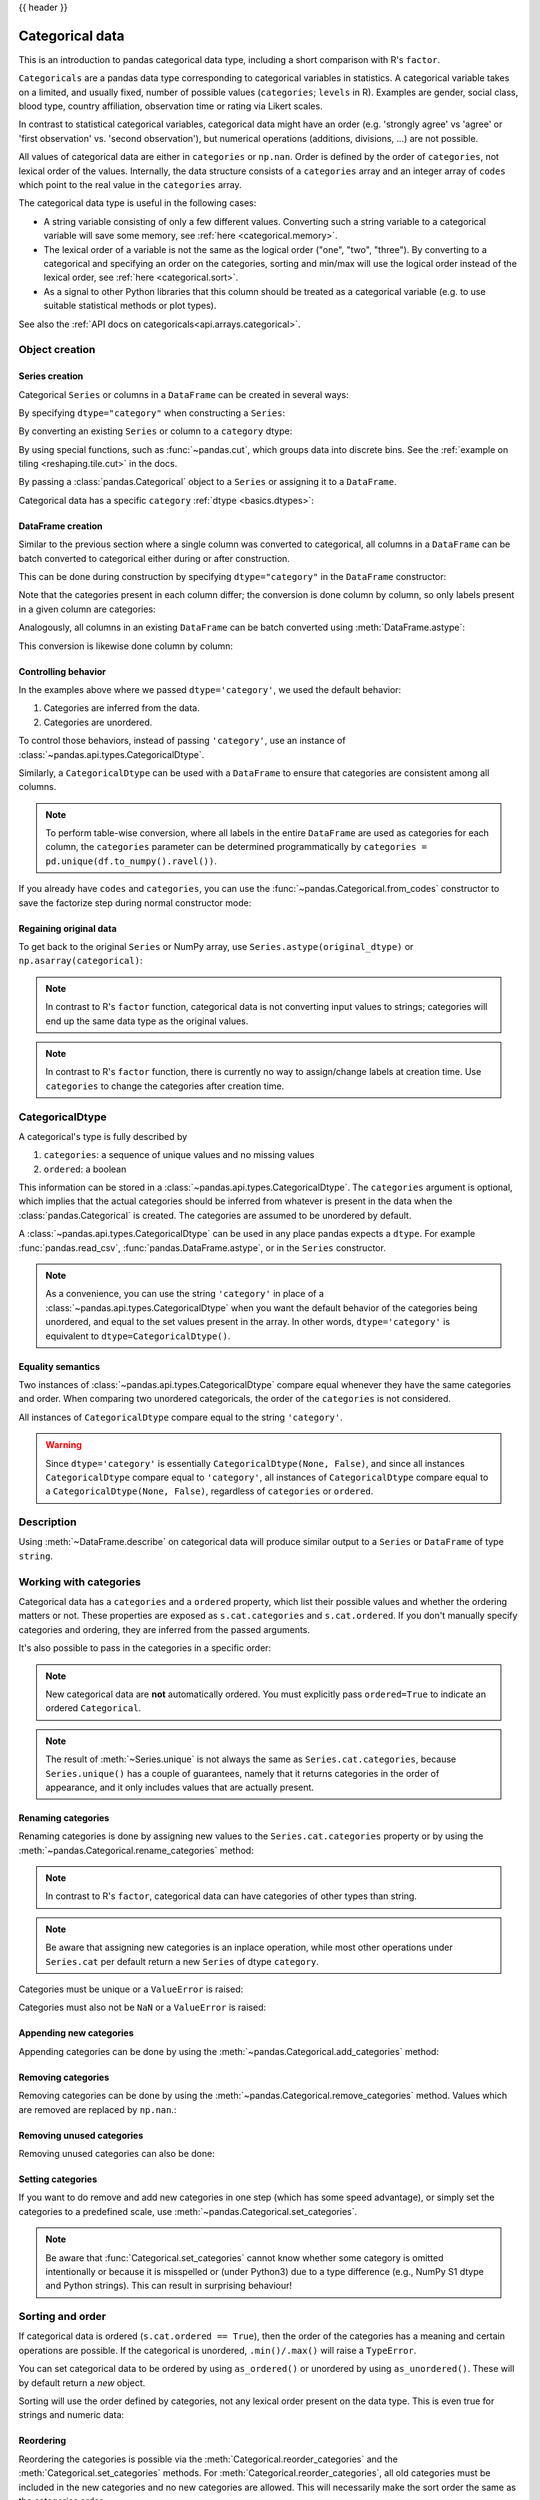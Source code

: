 .. _categorical:

{{ header }}

****************
Categorical data
****************

This is an introduction to pandas categorical data type, including a short comparison
with R's ``factor``.

``Categoricals`` are a pandas data type corresponding to categorical variables in
statistics. A categorical variable takes on a limited, and usually fixed,
number of possible values (``categories``; ``levels`` in R). Examples are gender,
social class, blood type, country affiliation, observation time or rating via
Likert scales.

In contrast to statistical categorical variables, categorical data might have an order (e.g.
'strongly agree' vs 'agree' or 'first observation' vs. 'second observation'), but numerical
operations (additions, divisions, ...) are not possible.

All values of categorical data are either in ``categories`` or ``np.nan``. Order is defined by
the order of ``categories``, not lexical order of the values. Internally, the data structure
consists of a ``categories`` array and an integer array of ``codes`` which point to the real value in
the ``categories`` array.

The categorical data type is useful in the following cases:

* A string variable consisting of only a few different values. Converting such a string
  variable to a categorical variable will save some memory, see :ref:`here <categorical.memory>`.
* The lexical order of a variable is not the same as the logical order ("one", "two", "three").
  By converting to a categorical and specifying an order on the categories, sorting and
  min/max will use the logical order instead of the lexical order, see :ref:`here <categorical.sort>`.
* As a signal to other Python libraries that this column should be treated as a categorical
  variable (e.g. to use suitable statistical methods or plot types).

See also the :ref:`API docs on categoricals<api.arrays.categorical>`.

.. _categorical.objectcreation:

Object creation
---------------

Series creation
~~~~~~~~~~~~~~~

Categorical ``Series`` or columns in a ``DataFrame`` can be created in several ways:

By specifying ``dtype="category"`` when constructing a ``Series``:

.. ipython:: python

    s = pd.Series(["a", "b", "c", "a"], dtype="category")
    s

By converting an existing ``Series`` or column to a ``category`` dtype:

.. ipython:: python

    df = pd.DataFrame({"A": ["a", "b", "c", "a"]})
    df["B"] = df["A"].astype("category")
    df

By using special functions, such as :func:`~pandas.cut`, which groups data into
discrete bins. See the :ref:`example on tiling <reshaping.tile.cut>` in the docs.

.. ipython:: python

    df = pd.DataFrame({"value": np.random.randint(0, 100, 20)})
    labels = ["{0} - {1}".format(i, i + 9) for i in range(0, 100, 10)]

    df["group"] = pd.cut(df.value, range(0, 105, 10), right=False, labels=labels)
    df.head(10)

By passing a :class:`pandas.Categorical` object to a ``Series`` or assigning it to a ``DataFrame``.

.. ipython:: python

    raw_cat = pd.Categorical(
        ["a", "b", "c", "a"], categories=["b", "c", "d"], ordered=False
    )
    s = pd.Series(raw_cat)
    s
    df = pd.DataFrame({"A": ["a", "b", "c", "a"]})
    df["B"] = raw_cat
    df

Categorical data has a specific ``category`` :ref:`dtype <basics.dtypes>`:

.. ipython:: python

    df.dtypes

DataFrame creation
~~~~~~~~~~~~~~~~~~

Similar to the previous section where a single column was converted to categorical, all columns in a
``DataFrame`` can be batch converted to categorical either during or after construction.

This can be done during construction by specifying ``dtype="category"`` in the ``DataFrame`` constructor:

.. ipython:: python

    df = pd.DataFrame({"A": list("abca"), "B": list("bccd")}, dtype="category")
    df.dtypes

Note that the categories present in each column differ; the conversion is done column by column, so
only labels present in a given column are categories:

.. ipython:: python

    df["A"]
    df["B"]


Analogously, all columns in an existing ``DataFrame`` can be batch converted using :meth:`DataFrame.astype`:

.. ipython:: python

    df = pd.DataFrame({"A": list("abca"), "B": list("bccd")})
    df_cat = df.astype("category")
    df_cat.dtypes

This conversion is likewise done column by column:

.. ipython:: python

    df_cat["A"]
    df_cat["B"]


Controlling behavior
~~~~~~~~~~~~~~~~~~~~

In the examples above where we passed ``dtype='category'``, we used the default
behavior:

1. Categories are inferred from the data.
2. Categories are unordered.

To control those behaviors, instead of passing ``'category'``, use an instance
of :class:`~pandas.api.types.CategoricalDtype`.

.. ipython:: python

    from pandas.api.types import CategoricalDtype

    s = pd.Series(["a", "b", "c", "a"])
    cat_type = CategoricalDtype(categories=["b", "c", "d"], ordered=True)
    s_cat = s.astype(cat_type)
    s_cat

Similarly, a ``CategoricalDtype`` can be used with a ``DataFrame`` to ensure that categories
are consistent among all columns.

.. ipython:: python

    from pandas.api.types import CategoricalDtype

    df = pd.DataFrame({"A": list("abca"), "B": list("bccd")})
    cat_type = CategoricalDtype(categories=list("abcd"), ordered=True)
    df_cat = df.astype(cat_type)
    df_cat["A"]
    df_cat["B"]

.. note::

    To perform table-wise conversion, where all labels in the entire ``DataFrame`` are used as
    categories for each column, the ``categories`` parameter can be determined programmatically by
    ``categories = pd.unique(df.to_numpy().ravel())``.

If you already have ``codes`` and ``categories``, you can use the
:func:`~pandas.Categorical.from_codes` constructor to save the factorize step
during normal constructor mode:

.. ipython:: python

    splitter = np.random.choice([0, 1], 5, p=[0.5, 0.5])
    s = pd.Series(pd.Categorical.from_codes(splitter, categories=["train", "test"]))


Regaining original data
~~~~~~~~~~~~~~~~~~~~~~~

To get back to the original ``Series`` or NumPy array, use
``Series.astype(original_dtype)`` or ``np.asarray(categorical)``:

.. ipython:: python

    s = pd.Series(["a", "b", "c", "a"])
    s
    s2 = s.astype("category")
    s2
    s2.astype(str)
    np.asarray(s2)

.. note::

    In contrast to R's ``factor`` function, categorical data is not converting input values to
    strings; categories will end up the same data type as the original values.

.. note::

    In contrast to R's ``factor`` function, there is currently no way to assign/change labels at
    creation time. Use ``categories`` to change the categories after creation time.

.. _categorical.categoricaldtype:

CategoricalDtype
----------------

A categorical's type is fully described by

1. ``categories``: a sequence of unique values and no missing values
2. ``ordered``: a boolean

This information can be stored in a :class:`~pandas.api.types.CategoricalDtype`.
The ``categories`` argument is optional, which implies that the actual categories
should be inferred from whatever is present in the data when the
:class:`pandas.Categorical` is created. The categories are assumed to be unordered
by default.

.. ipython:: python

   from pandas.api.types import CategoricalDtype

   CategoricalDtype(["a", "b", "c"])
   CategoricalDtype(["a", "b", "c"], ordered=True)
   CategoricalDtype()

A :class:`~pandas.api.types.CategoricalDtype` can be used in any place pandas
expects a ``dtype``. For example :func:`pandas.read_csv`,
:func:`pandas.DataFrame.astype`, or in the ``Series`` constructor.

.. note::

    As a convenience, you can use the string ``'category'`` in place of a
    :class:`~pandas.api.types.CategoricalDtype` when you want the default behavior of
    the categories being unordered, and equal to the set values present in the
    array. In other words, ``dtype='category'`` is equivalent to
    ``dtype=CategoricalDtype()``.

Equality semantics
~~~~~~~~~~~~~~~~~~

Two instances of :class:`~pandas.api.types.CategoricalDtype` compare equal
whenever they have the same categories and order. When comparing two
unordered categoricals, the order of the ``categories`` is not considered.

.. ipython:: python

   c1 = CategoricalDtype(["a", "b", "c"], ordered=False)

   # Equal, since order is not considered when ordered=False
   c1 == CategoricalDtype(["b", "c", "a"], ordered=False)

   # Unequal, since the second CategoricalDtype is ordered
   c1 == CategoricalDtype(["a", "b", "c"], ordered=True)

All instances of ``CategoricalDtype`` compare equal to the string ``'category'``.

.. ipython:: python

   c1 == "category"

.. warning::

   Since ``dtype='category'`` is essentially ``CategoricalDtype(None, False)``,
   and since all instances ``CategoricalDtype`` compare equal to ``'category'``,
   all instances of ``CategoricalDtype`` compare equal to a
   ``CategoricalDtype(None, False)``, regardless of ``categories`` or
   ``ordered``.

Description
-----------

Using :meth:`~DataFrame.describe` on categorical data will produce similar
output to a ``Series`` or ``DataFrame`` of type ``string``.

.. ipython:: python

    cat = pd.Categorical(["a", "c", "c", np.nan], categories=["b", "a", "c"])
    df = pd.DataFrame({"cat": cat, "s": ["a", "c", "c", np.nan]})
    df.describe()
    df["cat"].describe()

.. _categorical.cat:

Working with categories
-----------------------

Categorical data has a ``categories`` and a ``ordered`` property, which list their
possible values and whether the ordering matters or not. These properties are
exposed as ``s.cat.categories`` and ``s.cat.ordered``. If you don't manually
specify categories and ordering, they are inferred from the passed arguments.

.. ipython:: python

    s = pd.Series(["a", "b", "c", "a"], dtype="category")
    s.cat.categories
    s.cat.ordered

It's also possible to pass in the categories in a specific order:

.. ipython:: python

    s = pd.Series(pd.Categorical(["a", "b", "c", "a"], categories=["c", "b", "a"]))
    s.cat.categories
    s.cat.ordered

.. note::

    New categorical data are **not** automatically ordered. You must explicitly
    pass ``ordered=True`` to indicate an ordered ``Categorical``.


.. note::

    The result of :meth:`~Series.unique` is not always the same as ``Series.cat.categories``,
    because ``Series.unique()`` has a couple of guarantees, namely that it returns categories
    in the order of appearance, and it only includes values that are actually present.

    .. ipython:: python

         s = pd.Series(list("babc")).astype(CategoricalDtype(list("abcd")))
         s

         # categories
         s.cat.categories

         # uniques
         s.unique()

Renaming categories
~~~~~~~~~~~~~~~~~~~

Renaming categories is done by assigning new values to the
``Series.cat.categories`` property or by using the
:meth:`~pandas.Categorical.rename_categories` method:


.. ipython:: python

    s = pd.Series(["a", "b", "c", "a"], dtype="category")
    s
    s.cat.categories = ["Group %s" % g for g in s.cat.categories]
    s
    s = s.cat.rename_categories([1, 2, 3])
    s
    # You can also pass a dict-like object to map the renaming
    s = s.cat.rename_categories({1: "x", 2: "y", 3: "z"})
    s

.. note::

    In contrast to R's ``factor``, categorical data can have categories of other types than string.

.. note::

    Be aware that assigning new categories is an inplace operation, while most other operations
    under ``Series.cat`` per default return a new ``Series`` of dtype ``category``.

Categories must be unique or a ``ValueError`` is raised:

.. ipython:: python

    try:
        s.cat.categories = [1, 1, 1]
    except ValueError as e:
        print("ValueError:", str(e))

Categories must also not be ``NaN`` or a ``ValueError`` is raised:

.. ipython:: python

    try:
        s.cat.categories = [1, 2, np.nan]
    except ValueError as e:
        print("ValueError:", str(e))

Appending new categories
~~~~~~~~~~~~~~~~~~~~~~~~

Appending categories can be done by using the
:meth:`~pandas.Categorical.add_categories` method:

.. ipython:: python

    s = s.cat.add_categories([4])
    s.cat.categories
    s

Removing categories
~~~~~~~~~~~~~~~~~~~

Removing categories can be done by using the
:meth:`~pandas.Categorical.remove_categories` method. Values which are removed
are replaced by ``np.nan``.:

.. ipython:: python

    s = s.cat.remove_categories([4])
    s

Removing unused categories
~~~~~~~~~~~~~~~~~~~~~~~~~~

Removing unused categories can also be done:

.. ipython:: python

    s = pd.Series(pd.Categorical(["a", "b", "a"], categories=["a", "b", "c", "d"]))
    s
    s.cat.remove_unused_categories()

Setting categories
~~~~~~~~~~~~~~~~~~

If you want to do remove and add new categories in one step (which has some
speed advantage), or simply set the categories to a predefined scale,
use :meth:`~pandas.Categorical.set_categories`.


.. ipython:: python

    s = pd.Series(["one", "two", "four", "-"], dtype="category")
    s
    s = s.cat.set_categories(["one", "two", "three", "four"])
    s

.. note::
    Be aware that :func:`Categorical.set_categories` cannot know whether some category is omitted
    intentionally or because it is misspelled or (under Python3) due to a type difference (e.g.,
    NumPy S1 dtype and Python strings). This can result in surprising behaviour!

Sorting and order
-----------------

.. _categorical.sort:

If categorical data is ordered (``s.cat.ordered == True``), then the order of the categories has a
meaning and certain operations are possible. If the categorical is unordered, ``.min()/.max()`` will raise a ``TypeError``.

.. ipython:: python

    s = pd.Series(pd.Categorical(["a", "b", "c", "a"], ordered=False))
    s.sort_values(inplace=True)
    s = pd.Series(["a", "b", "c", "a"]).astype(CategoricalDtype(ordered=True))
    s.sort_values(inplace=True)
    s
    s.min(), s.max()

You can set categorical data to be ordered by using ``as_ordered()`` or unordered by using ``as_unordered()``. These will by
default return a *new* object.

.. ipython:: python

    s.cat.as_ordered()
    s.cat.as_unordered()

Sorting will use the order defined by categories, not any lexical order present on the data type.
This is even true for strings and numeric data:

.. ipython:: python

    s = pd.Series([1, 2, 3, 1], dtype="category")
    s = s.cat.set_categories([2, 3, 1], ordered=True)
    s
    s.sort_values(inplace=True)
    s
    s.min(), s.max()


Reordering
~~~~~~~~~~

Reordering the categories is possible via the :meth:`Categorical.reorder_categories` and
the :meth:`Categorical.set_categories` methods. For :meth:`Categorical.reorder_categories`, all
old categories must be included in the new categories and no new categories are allowed. This will
necessarily make the sort order the same as the categories order.

.. ipython:: python

    s = pd.Series([1, 2, 3, 1], dtype="category")
    s = s.cat.reorder_categories([2, 3, 1], ordered=True)
    s
    s.sort_values(inplace=True)
    s
    s.min(), s.max()

.. note::

    Note the difference between assigning new categories and reordering the categories: the first
    renames categories and therefore the individual values in the ``Series``, but if the first
    position was sorted last, the renamed value will still be sorted last. Reordering means that the
    way values are sorted is different afterwards, but not that individual values in the
    ``Series`` are changed.

.. note::

    If the ``Categorical`` is not ordered, :meth:`Series.min` and :meth:`Series.max` will raise
    ``TypeError``. Numeric operations like ``+``, ``-``, ``*``, ``/`` and operations based on them
    (e.g. :meth:`Series.median`, which would need to compute the mean between two values if the length
    of an array is even) do not work and raise a ``TypeError``.

Multi column sorting
~~~~~~~~~~~~~~~~~~~~

A categorical dtyped column will participate in a multi-column sort in a similar manner to other columns.
The ordering of the categorical is determined by the ``categories`` of that column.

.. ipython:: python

   dfs = pd.DataFrame(
       {
           "A": pd.Categorical(
               list("bbeebbaa"),
               categories=["e", "a", "b"],
               ordered=True,
           ),
           "B": [1, 2, 1, 2, 2, 1, 2, 1],
       }
   )
   dfs.sort_values(by=["A", "B"])

Reordering the ``categories`` changes a future sort.

.. ipython:: python

   dfs["A"] = dfs["A"].cat.reorder_categories(["a", "b", "e"])
   dfs.sort_values(by=["A", "B"])

Comparisons
-----------

Comparing categorical data with other objects is possible in three cases:

* Comparing equality (``==`` and ``!=``) to a list-like object (list, Series, array,
  ...) of the same length as the categorical data.
* All comparisons (``==``, ``!=``, ``>``, ``>=``, ``<``, and ``<=``) of categorical data to
  another categorical Series, when ``ordered==True`` and the ``categories`` are the same.
* All comparisons of a categorical data to a scalar.

All other comparisons, especially "non-equality" comparisons of two categoricals with different
categories or a categorical with any list-like object, will raise a ``TypeError``.

.. note::

    Any "non-equality" comparisons of categorical data with a ``Series``, ``np.array``, ``list`` or
    categorical data with different categories or ordering will raise a ``TypeError`` because custom
    categories ordering could be interpreted in two ways: one with taking into account the
    ordering and one without.

.. ipython:: python

    cat = pd.Series([1, 2, 3]).astype(CategoricalDtype([3, 2, 1], ordered=True))
    cat_base = pd.Series([2, 2, 2]).astype(CategoricalDtype([3, 2, 1], ordered=True))
    cat_base2 = pd.Series([2, 2, 2]).astype(CategoricalDtype(ordered=True))

    cat
    cat_base
    cat_base2

Comparing to a categorical with the same categories and ordering or to a scalar works:

.. ipython:: python

    cat > cat_base
    cat > 2

Equality comparisons work with any list-like object of same length and scalars:

.. ipython:: python

    cat == cat_base
    cat == np.array([1, 2, 3])
    cat == 2

This doesn't work because the categories are not the same:

.. ipython:: python

    try:
        cat > cat_base2
    except TypeError as e:
        print("TypeError:", str(e))

If you want to do a "non-equality" comparison of a categorical series with a list-like object
which is not categorical data, you need to be explicit and convert the categorical data back to
the original values:

.. ipython:: python

    base = np.array([1, 2, 3])

    try:
        cat > base
    except TypeError as e:
        print("TypeError:", str(e))

    np.asarray(cat) > base

When you compare two unordered categoricals with the same categories, the order is not considered:

.. ipython:: python

   c1 = pd.Categorical(["a", "b"], categories=["a", "b"], ordered=False)
   c2 = pd.Categorical(["a", "b"], categories=["b", "a"], ordered=False)
   c1 == c2

Operations
----------

Apart from :meth:`Series.min`, :meth:`Series.max` and :meth:`Series.mode`, the
following operations are possible with categorical data:

``Series`` methods like :meth:`Series.value_counts` will use all categories,
even if some categories are not present in the data:

.. ipython:: python

    s = pd.Series(pd.Categorical(["a", "b", "c", "c"], categories=["c", "a", "b", "d"]))
    s.value_counts()

``DataFrame`` methods like :meth:`DataFrame.sum` also show "unused" categories.

.. ipython:: python

    columns = pd.Categorical(
        ["One", "One", "Two"], categories=["One", "Two", "Three"], ordered=True
    )
    df = pd.DataFrame(
        data=[[1, 2, 3], [4, 5, 6]],
        columns=pd.MultiIndex.from_arrays([["A", "B", "B"], columns]),
    )
    df.sum(axis=1, level=1)

Groupby will also show "unused" categories:

.. ipython:: python

    cats = pd.Categorical(
        ["a", "b", "b", "b", "c", "c", "c"], categories=["a", "b", "c", "d"]
    )
    df = pd.DataFrame({"cats": cats, "values": [1, 2, 2, 2, 3, 4, 5]})
    df.groupby("cats").mean()

    cats2 = pd.Categorical(["a", "a", "b", "b"], categories=["a", "b", "c"])
    df2 = pd.DataFrame(
        {
            "cats": cats2,
            "B": ["c", "d", "c", "d"],
            "values": [1, 2, 3, 4],
        }
    )
    df2.groupby(["cats", "B"]).mean()


Pivot tables:

.. ipython:: python

    raw_cat = pd.Categorical(["a", "a", "b", "b"], categories=["a", "b", "c"])
    df = pd.DataFrame({"A": raw_cat, "B": ["c", "d", "c", "d"], "values": [1, 2, 3, 4]})
    pd.pivot_table(df, values="values", index=["A", "B"])

Data munging
------------

The optimized pandas data access methods  ``.loc``, ``.iloc``, ``.at``, and ``.iat``,
work as normal. The only difference is the return type (for getting) and
that only values already in ``categories`` can be assigned.

Getting
~~~~~~~

If the slicing operation returns either a ``DataFrame`` or a column of type
``Series``, the ``category`` dtype is preserved.

.. ipython:: python

    idx = pd.Index(["h", "i", "j", "k", "l", "m", "n"])
    cats = pd.Series(["a", "b", "b", "b", "c", "c", "c"], dtype="category", index=idx)
    values = [1, 2, 2, 2, 3, 4, 5]
    df = pd.DataFrame({"cats": cats, "values": values}, index=idx)
    df.iloc[2:4, :]
    df.iloc[2:4, :].dtypes
    df.loc["h":"j", "cats"]
    df[df["cats"] == "b"]

An example where the category type is not preserved is if you take one single
row: the resulting ``Series`` is of dtype ``object``:

.. ipython:: python

    # get the complete "h" row as a Series
    df.loc["h", :]

Returning a single item from categorical data will also return the value, not a categorical
of length "1".

.. ipython:: python

    df.iat[0, 0]
    df["cats"].cat.categories = ["x", "y", "z"]
    df.at["h", "cats"]  # returns a string

.. note::
    The is in contrast to R's ``factor`` function, where ``factor(c(1,2,3))[1]``
    returns a single value ``factor``.

To get a single value ``Series`` of type ``category``, you pass in a list with
a single value:

.. ipython:: python

    df.loc[["h"], "cats"]

String and datetime accessors
~~~~~~~~~~~~~~~~~~~~~~~~~~~~~

The accessors  ``.dt`` and ``.str`` will work if the ``s.cat.categories`` are of
an appropriate type:


.. ipython:: python

    str_s = pd.Series(list("aabb"))
    str_cat = str_s.astype("category")
    str_cat
    str_cat.str.contains("a")

    date_s = pd.Series(pd.date_range("1/1/2015", periods=5))
    date_cat = date_s.astype("category")
    date_cat
    date_cat.dt.day

.. note::

    The returned ``Series`` (or ``DataFrame``) is of the same type as if you used the
    ``.str.<method>`` / ``.dt.<method>`` on a ``Series`` of that type (and not of
    type ``category``!).

That means, that the returned values from methods and properties on the accessors of a
``Series`` and the returned values from methods and properties on the accessors of this
``Series`` transformed to one of type ``category`` will be equal:

.. ipython:: python

    ret_s = str_s.str.contains("a")
    ret_cat = str_cat.str.contains("a")
    ret_s.dtype == ret_cat.dtype
    ret_s == ret_cat

.. note::

    The work is done on the ``categories`` and then a new ``Series`` is constructed. This has
    some performance implication if you have a ``Series`` of type string, where lots of elements
    are repeated (i.e. the number of unique elements in the ``Series`` is a lot smaller than the
    length of the ``Series``). In this case it can be faster to convert the original ``Series``
    to one of type ``category`` and use ``.str.<method>`` or ``.dt.<property>`` on that.

Setting
~~~~~~~

Setting values in a categorical column (or ``Series``) works as long as the
value is included in the ``categories``:

.. ipython:: python

    idx = pd.Index(["h", "i", "j", "k", "l", "m", "n"])
    cats = pd.Categorical(["a", "a", "a", "a", "a", "a", "a"], categories=["a", "b"])
    values = [1, 1, 1, 1, 1, 1, 1]
    df = pd.DataFrame({"cats": cats, "values": values}, index=idx)

    df.iloc[2:4, :] = [["b", 2], ["b", 2]]
    df
    try:
        df.iloc[2:4, :] = [["c", 3], ["c", 3]]
    except ValueError as e:
        print("ValueError:", str(e))

Setting values by assigning categorical data will also check that the ``categories`` match:

.. ipython:: python

    df.loc["j":"k", "cats"] = pd.Categorical(["a", "a"], categories=["a", "b"])
    df
    try:
        df.loc["j":"k", "cats"] = pd.Categorical(["b", "b"], categories=["a", "b", "c"])
    except ValueError as e:
        print("ValueError:", str(e))

Assigning a ``Categorical`` to parts of a column of other types will use the values:

.. ipython:: python

    df = pd.DataFrame({"a": [1, 1, 1, 1, 1], "b": ["a", "a", "a", "a", "a"]})
    df.loc[1:2, "a"] = pd.Categorical(["b", "b"], categories=["a", "b"])
    df.loc[2:3, "b"] = pd.Categorical(["b", "b"], categories=["a", "b"])
    df
    df.dtypes

.. _categorical.merge:
.. _categorical.concat:

Merging / concatenation
~~~~~~~~~~~~~~~~~~~~~~~

By default, combining ``Series`` or ``DataFrames`` which contain the same
categories results in ``category`` dtype, otherwise results will depend on the
dtype of the underlying categories. Merges that result in non-categorical
dtypes will likely have higher memory usage. Use ``.astype`` or
``union_categoricals`` to ensure ``category`` results.

.. ipython:: python

   from pandas.api.types import union_categoricals

   # same categories
   s1 = pd.Series(["a", "b"], dtype="category")
   s2 = pd.Series(["a", "b", "a"], dtype="category")
   pd.concat([s1, s2])

   # different categories
   s3 = pd.Series(["b", "c"], dtype="category")
   pd.concat([s1, s3])

   # Output dtype is inferred based on categories values
   int_cats = pd.Series([1, 2], dtype="category")
   float_cats = pd.Series([3.0, 4.0], dtype="category")
   pd.concat([int_cats, float_cats])

   pd.concat([s1, s3]).astype("category")
   union_categoricals([s1.array, s3.array])

The following table summarizes the results of merging ``Categoricals``:

+-------------------+------------------------+----------------------+-----------------------------+
| arg1              | arg2                   |      identical       | result                      |
+===================+========================+======================+=============================+
| category          | category               | True                 | category                    |
+-------------------+------------------------+----------------------+-----------------------------+
| category (object) | category (object)      | False                | object (dtype is inferred)  |
+-------------------+------------------------+----------------------+-----------------------------+
| category (int)    | category (float)       | False                | float (dtype is inferred)   |
+-------------------+------------------------+----------------------+-----------------------------+

See also the section on :ref:`merge dtypes<merging.dtypes>` for notes about
preserving merge dtypes and performance.

.. _categorical.union:

Unioning
~~~~~~~~

If you want to combine categoricals that do not necessarily have the same
categories, the :func:`~pandas.api.types.union_categoricals` function will
combine a list-like of categoricals. The new categories will be the union of
the categories being combined.

.. ipython:: python

    from pandas.api.types import union_categoricals

    a = pd.Categorical(["b", "c"])
    b = pd.Categorical(["a", "b"])
    union_categoricals([a, b])

By default, the resulting categories will be ordered as
they appear in the data. If you want the categories to
be lexsorted, use ``sort_categories=True`` argument.

.. ipython:: python

    union_categoricals([a, b], sort_categories=True)

``union_categoricals`` also works with the "easy" case of combining two
categoricals of the same categories and order information
(e.g. what you could also ``append`` for).

.. ipython:: python

    a = pd.Categorical(["a", "b"], ordered=True)
    b = pd.Categorical(["a", "b", "a"], ordered=True)
    union_categoricals([a, b])

The below raises ``TypeError`` because the categories are ordered and not identical.

.. code-block:: ipython

   In [1]: a = pd.Categorical(["a", "b"], ordered=True)
   In [2]: b = pd.Categorical(["a", "b", "c"], ordered=True)
   In [3]: union_categoricals([a, b])
   Out[3]:
   TypeError: to union ordered Categoricals, all categories must be the same

Ordered categoricals with different categories or orderings can be combined by
using the ``ignore_ordered=True`` argument.

.. ipython:: python

    a = pd.Categorical(["a", "b", "c"], ordered=True)
    b = pd.Categorical(["c", "b", "a"], ordered=True)
    union_categoricals([a, b], ignore_order=True)

:func:`~pandas.api.types.union_categoricals` also works with a
``CategoricalIndex``, or ``Series`` containing categorical data, but note that
the resulting array will always be a plain ``Categorical``:

.. ipython:: python

    a = pd.Series(["b", "c"], dtype="category")
    b = pd.Series(["a", "b"], dtype="category")
    union_categoricals([a, b])

.. note::

   ``union_categoricals`` may recode the integer codes for categories
   when combining categoricals.  This is likely what you want,
   but if you are relying on the exact numbering of the categories, be
   aware.

   .. ipython:: python

      c1 = pd.Categorical(["b", "c"])
      c2 = pd.Categorical(["a", "b"])

      c1
      # "b" is coded to 0
      c1.codes

      c2
      # "b" is coded to 1
      c2.codes

      c = union_categoricals([c1, c2])
      c
      # "b" is coded to 0 throughout, same as c1, different from c2
      c.codes


Getting data in/out
-------------------

You can write data that contains ``category`` dtypes to a ``HDFStore``.
See :ref:`here <io.hdf5-categorical>` for an example and caveats.

It is also possible to write data to and reading data from *Stata* format files.
See :ref:`here <io.stata-categorical>` for an example and caveats.

Writing to a CSV file will convert the data, effectively removing any information about the
categorical (categories and ordering). So if you read back the CSV file you have to convert the
relevant columns back to ``category`` and assign the right categories and categories ordering.

.. ipython:: python

    import io

    s = pd.Series(pd.Categorical(["a", "b", "b", "a", "a", "d"]))
    # rename the categories
    s.cat.categories = ["very good", "good", "bad"]
    # reorder the categories and add missing categories
    s = s.cat.set_categories(["very bad", "bad", "medium", "good", "very good"])
    df = pd.DataFrame({"cats": s, "vals": [1, 2, 3, 4, 5, 6]})
    csv = io.StringIO()
    df.to_csv(csv)
    df2 = pd.read_csv(io.StringIO(csv.getvalue()))
    df2.dtypes
    df2["cats"]
    # Redo the category
    df2["cats"] = df2["cats"].astype("category")
    df2["cats"].cat.set_categories(
        ["very bad", "bad", "medium", "good", "very good"], inplace=True
    )
    df2.dtypes
    df2["cats"]

The same holds for writing to a SQL database with ``to_sql``.

Missing data
------------

pandas primarily uses the value ``np.nan`` to represent missing data. It is by
default not included in computations. See the :ref:`Missing Data section
<missing_data>`.

Missing values should **not** be included in the Categorical's ``categories``,
only in the ``values``.
Instead, it is understood that NaN is different, and is always a possibility.
When working with the Categorical's ``codes``, missing values will always have
a code of ``-1``.

.. ipython:: python

    s = pd.Series(["a", "b", np.nan, "a"], dtype="category")
    # only two categories
    s
    s.cat.codes


Methods for working with missing data, e.g. :meth:`~Series.isna`, :meth:`~Series.fillna`,
:meth:`~Series.dropna`, all work normally:

.. ipython:: python

    s = pd.Series(["a", "b", np.nan], dtype="category")
    s
    pd.isna(s)
    s.fillna("a")

Differences to R's ``factor``
-----------------------------

The following differences to R's factor functions can be observed:

* R's ``levels`` are named ``categories``.
* R's ``levels`` are always of type string, while ``categories`` in pandas can be of any dtype.
* It's not possible to specify labels at creation time. Use ``s.cat.rename_categories(new_labels)``
  afterwards.
* In contrast to R's ``factor`` function, using categorical data as the sole input to create a
  new categorical series will *not* remove unused categories but create a new categorical series
  which is equal to the passed in one!
* R allows for missing values to be included in its ``levels`` (pandas' ``categories``). Pandas
  does not allow ``NaN`` categories, but missing values can still be in the ``values``.


Gotchas
-------

.. _categorical.rfactor:

Memory usage
~~~~~~~~~~~~

.. _categorical.memory:

The memory usage of a ``Categorical`` is proportional to the number of categories plus the length of the data. In contrast,
an ``object`` dtype is a constant times the length of the data.

.. ipython:: python

   s = pd.Series(["foo", "bar"] * 1000)

   # object dtype
   s.nbytes

   # category dtype
   s.astype("category").nbytes

.. note::

   If the number of categories approaches the length of the data, the ``Categorical`` will use nearly the same or
   more memory than an equivalent ``object`` dtype representation.

   .. ipython:: python

      s = pd.Series(["foo%04d" % i for i in range(2000)])

      # object dtype
      s.nbytes

      # category dtype
      s.astype("category").nbytes


``Categorical`` is not a ``numpy`` array
~~~~~~~~~~~~~~~~~~~~~~~~~~~~~~~~~~~~~~~~

Currently, categorical data and the underlying ``Categorical`` is implemented as a Python
object and not as a low-level NumPy array dtype. This leads to some problems.

NumPy itself doesn't know about the new ``dtype``:

.. ipython:: python

    try:
        np.dtype("category")
    except TypeError as e:
        print("TypeError:", str(e))

    dtype = pd.Categorical(["a"]).dtype
    try:
        np.dtype(dtype)
    except TypeError as e:
        print("TypeError:", str(e))

Dtype comparisons work:

.. ipython:: python

    dtype == np.str_
    np.str_ == dtype

To check if a Series contains Categorical data, use ``hasattr(s, 'cat')``:

.. ipython:: python

    hasattr(pd.Series(["a"], dtype="category"), "cat")
    hasattr(pd.Series(["a"]), "cat")

Using NumPy functions on a ``Series`` of type ``category`` should not work as ``Categoricals``
are not numeric data (even in the case that ``.categories`` is numeric).

.. ipython:: python

    s = pd.Series(pd.Categorical([1, 2, 3, 4]))
    try:
        np.sum(s)
        # same with np.log(s),...
    except TypeError as e:
        print("TypeError:", str(e))

.. note::
    If such a function works, please file a bug at https://github.com/pandas-dev/pandas!

dtype in apply
~~~~~~~~~~~~~~

Pandas currently does not preserve the dtype in apply functions: If you apply along rows you get
a ``Series`` of ``object`` ``dtype`` (same as getting a row -> getting one element will return a
basic type) and applying along columns will also convert to object. ``NaN`` values are unaffected.
You can use ``fillna`` to handle missing values before applying a function.

.. ipython:: python

    df = pd.DataFrame(
        {
            "a": [1, 2, 3, 4],
            "b": ["a", "b", "c", "d"],
            "cats": pd.Categorical([1, 2, 3, 2])
        }
    )
    df.apply(lambda row: type(row["cats"]), axis=1)
    df.apply(lambda col: col.dtype, axis=0)

Categorical index
~~~~~~~~~~~~~~~~~

``CategoricalIndex`` is a type of index that is useful for supporting
indexing with duplicates. This is a container around a ``Categorical``
and allows efficient indexing and storage of an index with a large number of duplicated elements.
See the :ref:`advanced indexing docs <indexing.categoricalindex>` for a more detailed
explanation.

Setting the index will create a ``CategoricalIndex``:

.. ipython:: python

    cats = pd.Categorical([1, 2, 3, 4], categories=[4, 2, 3, 1])
    strings = ["a", "b", "c", "d"]
    values = [4, 2, 3, 1]
    df = pd.DataFrame({"strings": strings, "values": values}, index=cats)
    df.index
    # This now sorts by the categories order
    df.sort_index()

Side effects
~~~~~~~~~~~~

Constructing a ``Series`` from a ``Categorical`` will not copy the input
``Categorical``. This means that changes to the ``Series`` will in most cases
change the original ``Categorical``:

.. ipython:: python

    cat = pd.Categorical([1, 2, 3, 10], categories=[1, 2, 3, 4, 10])
    s = pd.Series(cat, name="cat")
    cat
    s.iloc[0:2] = 10
    cat
    df = pd.DataFrame(s)
    df["cat"].cat.categories = [1, 2, 3, 4, 5]
    cat

Use ``copy=True`` to prevent such a behaviour or simply don't reuse ``Categoricals``:

.. ipython:: python

    cat = pd.Categorical([1, 2, 3, 10], categories=[1, 2, 3, 4, 10])
    s = pd.Series(cat, name="cat", copy=True)
    cat
    s.iloc[0:2] = 10
    cat

.. note::

    This also happens in some cases when you supply a NumPy array instead of a ``Categorical``:
    using an int array (e.g. ``np.array([1,2,3,4])``) will exhibit the same behavior, while using
    a string array (e.g. ``np.array(["a","b","c","a"])``) will not.
